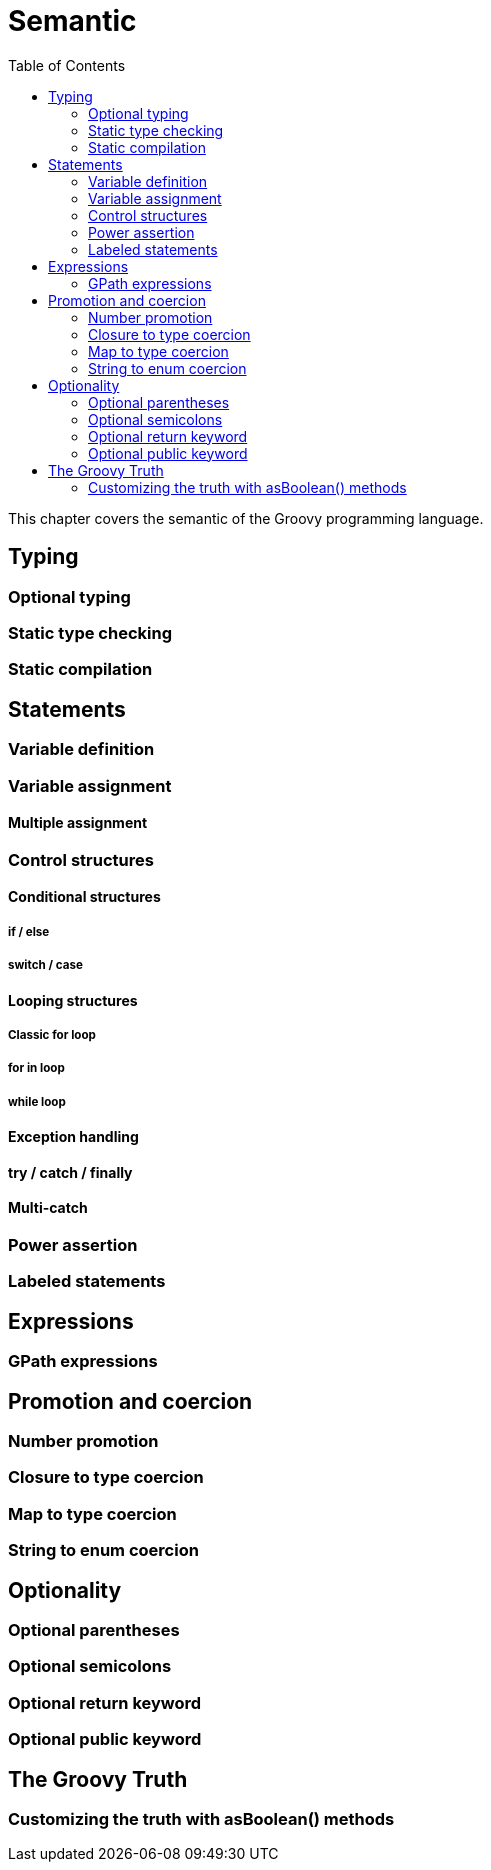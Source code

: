 = Semantic
:toc:
:icons:
:linkcss!:

This chapter covers the semantic of the Groovy programming language.

== Typing

=== Optional typing
=== Static type checking
=== Static compilation

== Statements

=== Variable definition
=== Variable assignment
==== Multiple assignment
=== Control structures
==== Conditional structures
===== if / else
===== switch / case
==== Looping structures
===== Classic for loop
===== for in loop
===== while loop
==== Exception handling
==== try / catch / finally
==== Multi-catch
=== Power assertion
=== Labeled statements

== Expressions

=== GPath expressions

== Promotion and coercion

=== Number promotion
=== Closure to type coercion
=== Map to type coercion
=== String to enum coercion

== Optionality

=== Optional parentheses
=== Optional semicolons
=== Optional return keyword
=== Optional public keyword

== The Groovy Truth

=== Customizing the truth with asBoolean() methods
